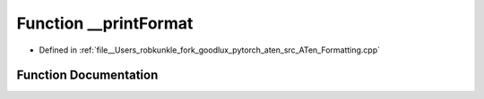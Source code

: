 .. _function_at____printFormat:

Function __printFormat
======================

- Defined in :ref:`file__Users_robkunkle_fork_goodlux_pytorch_aten_src_ATen_Formatting.cpp`


Function Documentation
----------------------


.. doxygenfunction:: at::__printFormat
